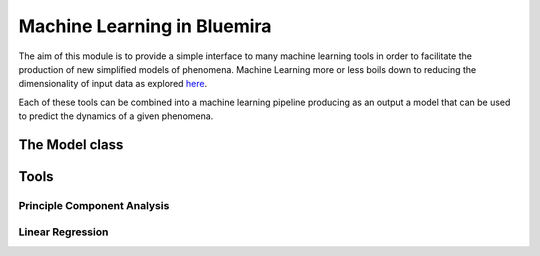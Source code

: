 Machine Learning in Bluemira
============================

The aim of this module is to provide a simple interface to many machine learning tools in order to facilitate the production of new simplified models of phenomena.
Machine Learning more or less boils down to reducing the dimensionality of input data as explored `here <https://github.com/latinxinai/AI-Educational-Resources/blob/master/CheatSheets/Machine%20Learning%20Cheat%20Sheet.pdf>`_.

Each of these tools can be combined into a machine learning pipeline producing as an output a model that can be used to predict the dynamics of a given phenomena.


The Model class
---------------


Tools
-----

Principle Component Analysis
^^^^^^^^^^^^^^^^^^^^^^^^^^^^


Linear Regression
^^^^^^^^^^^^^^^^^
